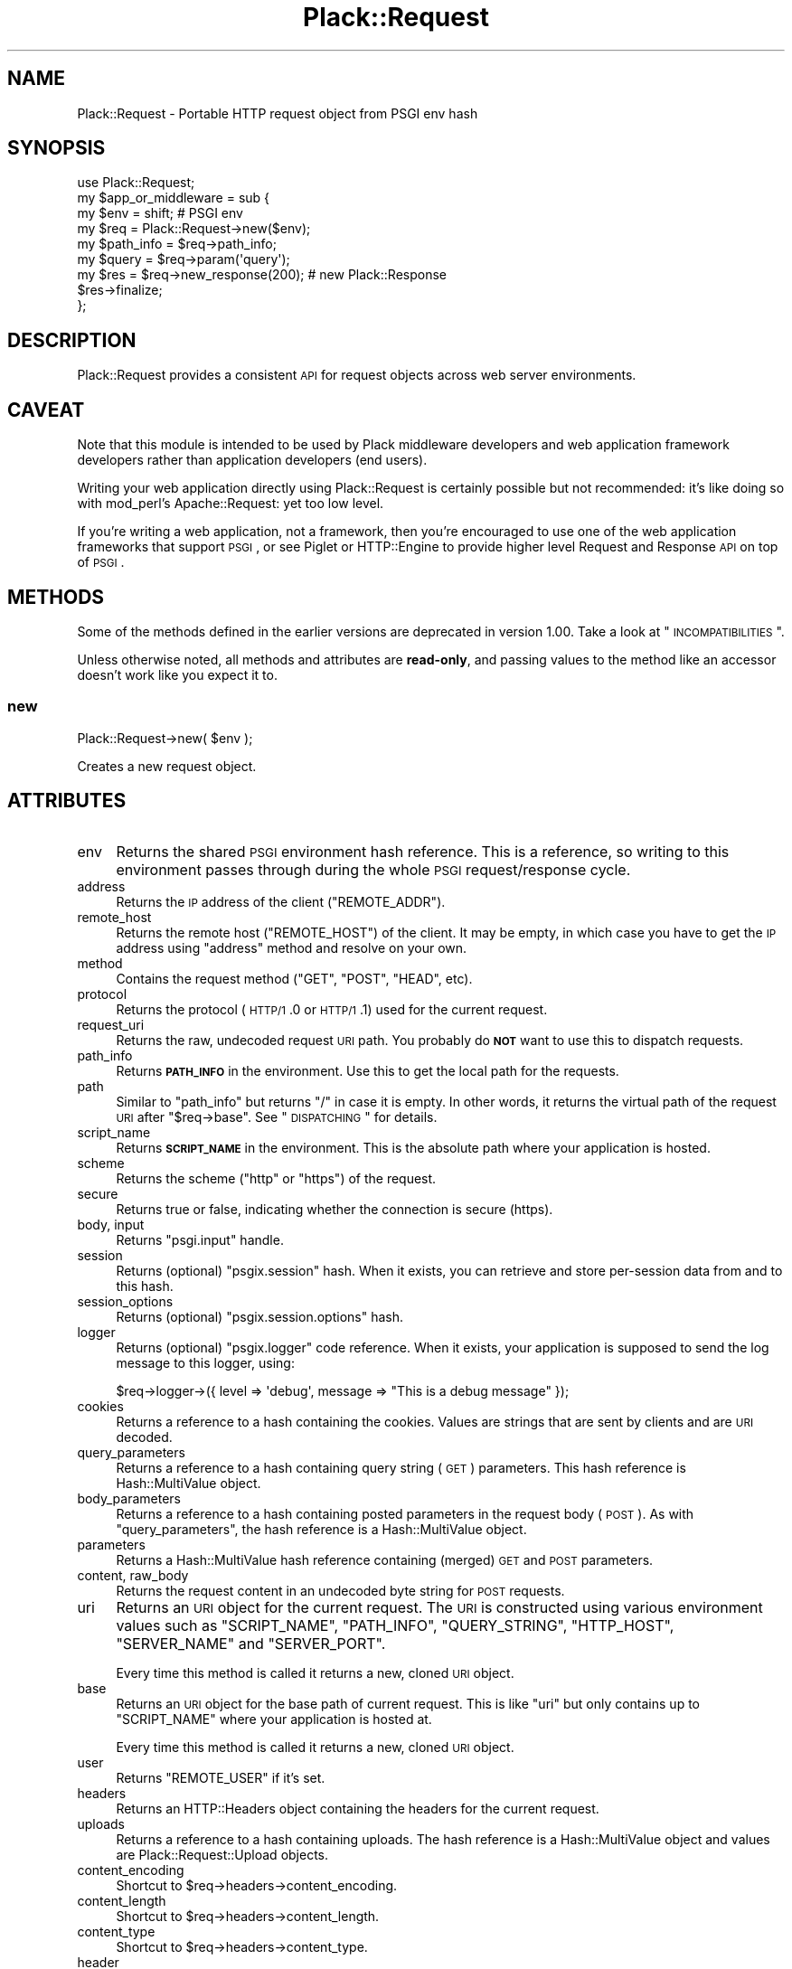 .\" Automatically generated by Pod::Man 2.23 (Pod::Simple 3.14)
.\"
.\" Standard preamble:
.\" ========================================================================
.de Sp \" Vertical space (when we can't use .PP)
.if t .sp .5v
.if n .sp
..
.de Vb \" Begin verbatim text
.ft CW
.nf
.ne \\$1
..
.de Ve \" End verbatim text
.ft R
.fi
..
.\" Set up some character translations and predefined strings.  \*(-- will
.\" give an unbreakable dash, \*(PI will give pi, \*(L" will give a left
.\" double quote, and \*(R" will give a right double quote.  \*(C+ will
.\" give a nicer C++.  Capital omega is used to do unbreakable dashes and
.\" therefore won't be available.  \*(C` and \*(C' expand to `' in nroff,
.\" nothing in troff, for use with C<>.
.tr \(*W-
.ds C+ C\v'-.1v'\h'-1p'\s-2+\h'-1p'+\s0\v'.1v'\h'-1p'
.ie n \{\
.    ds -- \(*W-
.    ds PI pi
.    if (\n(.H=4u)&(1m=24u) .ds -- \(*W\h'-12u'\(*W\h'-12u'-\" diablo 10 pitch
.    if (\n(.H=4u)&(1m=20u) .ds -- \(*W\h'-12u'\(*W\h'-8u'-\"  diablo 12 pitch
.    ds L" ""
.    ds R" ""
.    ds C` ""
.    ds C' ""
'br\}
.el\{\
.    ds -- \|\(em\|
.    ds PI \(*p
.    ds L" ``
.    ds R" ''
'br\}
.\"
.\" Escape single quotes in literal strings from groff's Unicode transform.
.ie \n(.g .ds Aq \(aq
.el       .ds Aq '
.\"
.\" If the F register is turned on, we'll generate index entries on stderr for
.\" titles (.TH), headers (.SH), subsections (.SS), items (.Ip), and index
.\" entries marked with X<> in POD.  Of course, you'll have to process the
.\" output yourself in some meaningful fashion.
.ie \nF \{\
.    de IX
.    tm Index:\\$1\t\\n%\t"\\$2"
..
.    nr % 0
.    rr F
.\}
.el \{\
.    de IX
..
.\}
.\"
.\" Accent mark definitions (@(#)ms.acc 1.5 88/02/08 SMI; from UCB 4.2).
.\" Fear.  Run.  Save yourself.  No user-serviceable parts.
.    \" fudge factors for nroff and troff
.if n \{\
.    ds #H 0
.    ds #V .8m
.    ds #F .3m
.    ds #[ \f1
.    ds #] \fP
.\}
.if t \{\
.    ds #H ((1u-(\\\\n(.fu%2u))*.13m)
.    ds #V .6m
.    ds #F 0
.    ds #[ \&
.    ds #] \&
.\}
.    \" simple accents for nroff and troff
.if n \{\
.    ds ' \&
.    ds ` \&
.    ds ^ \&
.    ds , \&
.    ds ~ ~
.    ds /
.\}
.if t \{\
.    ds ' \\k:\h'-(\\n(.wu*8/10-\*(#H)'\'\h"|\\n:u"
.    ds ` \\k:\h'-(\\n(.wu*8/10-\*(#H)'\`\h'|\\n:u'
.    ds ^ \\k:\h'-(\\n(.wu*10/11-\*(#H)'^\h'|\\n:u'
.    ds , \\k:\h'-(\\n(.wu*8/10)',\h'|\\n:u'
.    ds ~ \\k:\h'-(\\n(.wu-\*(#H-.1m)'~\h'|\\n:u'
.    ds / \\k:\h'-(\\n(.wu*8/10-\*(#H)'\z\(sl\h'|\\n:u'
.\}
.    \" troff and (daisy-wheel) nroff accents
.ds : \\k:\h'-(\\n(.wu*8/10-\*(#H+.1m+\*(#F)'\v'-\*(#V'\z.\h'.2m+\*(#F'.\h'|\\n:u'\v'\*(#V'
.ds 8 \h'\*(#H'\(*b\h'-\*(#H'
.ds o \\k:\h'-(\\n(.wu+\w'\(de'u-\*(#H)/2u'\v'-.3n'\*(#[\z\(de\v'.3n'\h'|\\n:u'\*(#]
.ds d- \h'\*(#H'\(pd\h'-\w'~'u'\v'-.25m'\f2\(hy\fP\v'.25m'\h'-\*(#H'
.ds D- D\\k:\h'-\w'D'u'\v'-.11m'\z\(hy\v'.11m'\h'|\\n:u'
.ds th \*(#[\v'.3m'\s+1I\s-1\v'-.3m'\h'-(\w'I'u*2/3)'\s-1o\s+1\*(#]
.ds Th \*(#[\s+2I\s-2\h'-\w'I'u*3/5'\v'-.3m'o\v'.3m'\*(#]
.ds ae a\h'-(\w'a'u*4/10)'e
.ds Ae A\h'-(\w'A'u*4/10)'E
.    \" corrections for vroff
.if v .ds ~ \\k:\h'-(\\n(.wu*9/10-\*(#H)'\s-2\u~\d\s+2\h'|\\n:u'
.if v .ds ^ \\k:\h'-(\\n(.wu*10/11-\*(#H)'\v'-.4m'^\v'.4m'\h'|\\n:u'
.    \" for low resolution devices (crt and lpr)
.if \n(.H>23 .if \n(.V>19 \
\{\
.    ds : e
.    ds 8 ss
.    ds o a
.    ds d- d\h'-1'\(ga
.    ds D- D\h'-1'\(hy
.    ds th \o'bp'
.    ds Th \o'LP'
.    ds ae ae
.    ds Ae AE
.\}
.rm #[ #] #H #V #F C
.\" ========================================================================
.\"
.IX Title "Plack::Request 3"
.TH Plack::Request 3 "2010-09-30" "perl v5.12.1" "User Contributed Perl Documentation"
.\" For nroff, turn off justification.  Always turn off hyphenation; it makes
.\" way too many mistakes in technical documents.
.if n .ad l
.nh
.SH "NAME"
Plack::Request \- Portable HTTP request object from PSGI env hash
.SH "SYNOPSIS"
.IX Header "SYNOPSIS"
.Vb 1
\&  use Plack::Request;
\&
\&  my $app_or_middleware = sub {
\&      my $env = shift; # PSGI env
\&
\&      my $req = Plack::Request\->new($env);
\&
\&      my $path_info = $req\->path_info;
\&      my $query     = $req\->param(\*(Aqquery\*(Aq);
\&
\&      my $res = $req\->new_response(200); # new Plack::Response
\&      $res\->finalize;
\&  };
.Ve
.SH "DESCRIPTION"
.IX Header "DESCRIPTION"
Plack::Request provides a consistent \s-1API\s0 for request objects across
web server environments.
.SH "CAVEAT"
.IX Header "CAVEAT"
Note that this module is intended to be used by Plack middleware
developers and web application framework developers rather than
application developers (end users).
.PP
Writing your web application directly using Plack::Request is
certainly possible but not recommended: it's like doing so with
mod_perl's Apache::Request: yet too low level.
.PP
If you're writing a web application, not a framework, then you're
encouraged to use one of the web application frameworks that support
\&\s-1PSGI\s0, or see Piglet or HTTP::Engine to provide higher level
Request and Response \s-1API\s0 on top of \s-1PSGI\s0.
.SH "METHODS"
.IX Header "METHODS"
Some of the methods defined in the earlier versions are deprecated in
version 1.00. Take a look at \*(L"\s-1INCOMPATIBILITIES\s0\*(R".
.PP
Unless otherwise noted, all methods and attributes are \fBread-only\fR,
and passing values to the method like an accessor doesn't work like
you expect it to.
.SS "new"
.IX Subsection "new"
.Vb 1
\&    Plack::Request\->new( $env );
.Ve
.PP
Creates a new request object.
.SH "ATTRIBUTES"
.IX Header "ATTRIBUTES"
.IP "env" 4
.IX Item "env"
Returns the shared \s-1PSGI\s0 environment hash reference. This is a
reference, so writing to this environment passes through during the
whole \s-1PSGI\s0 request/response cycle.
.IP "address" 4
.IX Item "address"
Returns the \s-1IP\s0 address of the client (\f(CW\*(C`REMOTE_ADDR\*(C'\fR).
.IP "remote_host" 4
.IX Item "remote_host"
Returns the remote host (\f(CW\*(C`REMOTE_HOST\*(C'\fR) of the client. It may be
empty, in which case you have to get the \s-1IP\s0 address using \f(CW\*(C`address\*(C'\fR
method and resolve on your own.
.IP "method" 4
.IX Item "method"
Contains the request method (\f(CW\*(C`GET\*(C'\fR, \f(CW\*(C`POST\*(C'\fR, \f(CW\*(C`HEAD\*(C'\fR, etc).
.IP "protocol" 4
.IX Item "protocol"
Returns the protocol (\s-1HTTP/1\s0.0 or \s-1HTTP/1\s0.1) used for the current request.
.IP "request_uri" 4
.IX Item "request_uri"
Returns the raw, undecoded request \s-1URI\s0 path. You probably do \fB\s-1NOT\s0\fR
want to use this to dispatch requests.
.IP "path_info" 4
.IX Item "path_info"
Returns \fB\s-1PATH_INFO\s0\fR in the environment. Use this to get the local
path for the requests.
.IP "path" 4
.IX Item "path"
Similar to \f(CW\*(C`path_info\*(C'\fR but returns \f(CW\*(C`/\*(C'\fR in case it is empty. In other
words, it returns the virtual path of the request \s-1URI\s0 after \f(CW\*(C`$req\->base\*(C'\fR. See \*(L"\s-1DISPATCHING\s0\*(R" for details.
.IP "script_name" 4
.IX Item "script_name"
Returns \fB\s-1SCRIPT_NAME\s0\fR in the environment. This is the absolute path
where your application is hosted.
.IP "scheme" 4
.IX Item "scheme"
Returns the scheme (\f(CW\*(C`http\*(C'\fR or \f(CW\*(C`https\*(C'\fR) of the request.
.IP "secure" 4
.IX Item "secure"
Returns true or false, indicating whether the connection is secure (https).
.IP "body, input" 4
.IX Item "body, input"
Returns \f(CW\*(C`psgi.input\*(C'\fR handle.
.IP "session" 4
.IX Item "session"
Returns (optional) \f(CW\*(C`psgix.session\*(C'\fR hash. When it exists, you can
retrieve and store per-session data from and to this hash.
.IP "session_options" 4
.IX Item "session_options"
Returns (optional) \f(CW\*(C`psgix.session.options\*(C'\fR hash.
.IP "logger" 4
.IX Item "logger"
Returns (optional) \f(CW\*(C`psgix.logger\*(C'\fR code reference. When it exists,
your application is supposed to send the log message to this logger,
using:
.Sp
.Vb 1
\&  $req\->logger\->({ level => \*(Aqdebug\*(Aq, message => "This is a debug message" });
.Ve
.IP "cookies" 4
.IX Item "cookies"
Returns a reference to a hash containing the cookies. Values are
strings that are sent by clients and are \s-1URI\s0 decoded.
.IP "query_parameters" 4
.IX Item "query_parameters"
Returns a reference to a hash containing query string (\s-1GET\s0)
parameters. This hash reference is Hash::MultiValue object.
.IP "body_parameters" 4
.IX Item "body_parameters"
Returns a reference to a hash containing posted parameters in the
request body (\s-1POST\s0). As with \f(CW\*(C`query_parameters\*(C'\fR, the hash
reference is a Hash::MultiValue object.
.IP "parameters" 4
.IX Item "parameters"
Returns a Hash::MultiValue hash reference containing (merged) \s-1GET\s0
and \s-1POST\s0 parameters.
.IP "content, raw_body" 4
.IX Item "content, raw_body"
Returns the request content in an undecoded byte string for \s-1POST\s0 requests.
.IP "uri" 4
.IX Item "uri"
Returns an \s-1URI\s0 object for the current request. The \s-1URI\s0 is constructed
using various environment values such as \f(CW\*(C`SCRIPT_NAME\*(C'\fR, \f(CW\*(C`PATH_INFO\*(C'\fR,
\&\f(CW\*(C`QUERY_STRING\*(C'\fR, \f(CW\*(C`HTTP_HOST\*(C'\fR, \f(CW\*(C`SERVER_NAME\*(C'\fR and \f(CW\*(C`SERVER_PORT\*(C'\fR.
.Sp
Every time this method is called it returns a new, cloned \s-1URI\s0 object.
.IP "base" 4
.IX Item "base"
Returns an \s-1URI\s0 object for the base path of current request. This is
like \f(CW\*(C`uri\*(C'\fR but only contains up to \f(CW\*(C`SCRIPT_NAME\*(C'\fR where your
application is hosted at.
.Sp
Every time this method is called it returns a new, cloned \s-1URI\s0 object.
.IP "user" 4
.IX Item "user"
Returns \f(CW\*(C`REMOTE_USER\*(C'\fR if it's set.
.IP "headers" 4
.IX Item "headers"
Returns an HTTP::Headers object containing the headers for the current request.
.IP "uploads" 4
.IX Item "uploads"
Returns a reference to a hash containing uploads. The hash reference
is a Hash::MultiValue object and values are Plack::Request::Upload
objects.
.IP "content_encoding" 4
.IX Item "content_encoding"
Shortcut to \f(CW$req\fR\->headers\->content_encoding.
.IP "content_length" 4
.IX Item "content_length"
Shortcut to \f(CW$req\fR\->headers\->content_length.
.IP "content_type" 4
.IX Item "content_type"
Shortcut to \f(CW$req\fR\->headers\->content_type.
.IP "header" 4
.IX Item "header"
Shortcut to \f(CW$req\fR\->headers\->header.
.IP "referer" 4
.IX Item "referer"
Shortcut to \f(CW$req\fR\->headers\->referer.
.IP "user_agent" 4
.IX Item "user_agent"
Shortcut to \f(CW$req\fR\->headers\->user_agent.
.IP "param" 4
.IX Item "param"
Returns \s-1GET\s0 and \s-1POST\s0 parameters with a \s-1CGI\s0.pm\-compatible param
method. This is an alternative method for accessing parameters in
\&\f(CW$req\fR\->parameters.
.Sp
.Vb 3
\&    $value  = $req\->param( \*(Aqfoo\*(Aq );
\&    @values = $req\->param( \*(Aqfoo\*(Aq );
\&    @params = $req\->param;
.Ve
.IP "upload" 4
.IX Item "upload"
A convenient method to access \f(CW$req\fR\->uploads.
.Sp
.Vb 3
\&    $upload  = $req\->upload(\*(Aqfield\*(Aq);
\&    @uploads = $req\->upload(\*(Aqfield\*(Aq);
\&    @fields  = $req\->upload;
\&
\&    for my $upload ( $req\->upload(\*(Aqfield\*(Aq) ) {
\&        print $upload\->filename;
\&    }
.Ve
.IP "new_response" 4
.IX Item "new_response"
.Vb 1
\&  my $res = $req\->new_response;
.Ve
.Sp
Creates a new Plack::Response object. Handy to remove dependency on
Plack::Response in your code for easy subclassing and duck typing
in web application frameworks, as well as overriding Response
generation in middlewares.
.SS "Hash::MultiValue parameters"
.IX Subsection "Hash::MultiValue parameters"
Parameters that can take one or multiple values (i.e. \f(CW\*(C`parameters\*(C'\fR,
\&\f(CW\*(C`query_parameters\*(C'\fR, \f(CW\*(C`body_parameters\*(C'\fR and \f(CW\*(C`uploads\*(C'\fR) store the
hash reference as a Hash::MultiValue object. This means you can use
the hash reference as a plain hash where values are \fBalways\fR scalars
(\fB\s-1NOT\s0\fR array references), so you don't need to code ugly and unsafe
\&\f(CW\*(C`ref ... eq \*(AqARRAY\*(Aq\*(C'\fR anymore.
.PP
And if you explicitly want to get multiple values of the same key, you
can call the \f(CW\*(C`get_all\*(C'\fR method on it, such as:
.PP
.Vb 1
\&  my @foo = $req\->query_parameters\->get_all(\*(Aqfoo\*(Aq);
.Ve
.PP
You can also call \f(CW\*(C`get_one\*(C'\fR to always get one parameter independent
of the context (unlike \f(CW\*(C`param\*(C'\fR), and even call \f(CW\*(C`mixed\*(C'\fR (with
Hash::MultiValue 0.05 or later) to get the \fItraditional\fR hash
reference,
.PP
.Vb 1
\&  my $params = $req\->parameters\->mixed;
.Ve
.PP
where values are either a scalar or an array reference depending on
input, so it might be useful if you already have the code to deal with
that ugliness.
.SS "\s-1PARSING\s0 \s-1POST\s0 \s-1BODY\s0 and \s-1MULTIPLE\s0 \s-1OBJECTS\s0"
.IX Subsection "PARSING POST BODY and MULTIPLE OBJECTS"
The methods to parse request body (\f(CW\*(C`content\*(C'\fR, \f(CW\*(C`body_parameters\*(C'\fR and
\&\f(CW\*(C`uploads\*(C'\fR) are carefully coded to save the parsed body in the
environment hash as well as in the temporary buffer, so you can call
them multiple times and create Plack::Request objects multiple times
in a request and they should work safely, and won't parse request body
more than twice for the efficiency.
.SH "DISPATCHING"
.IX Header "DISPATCHING"
If your application or framework wants to dispatch (or route) actions
based on request paths, be sure to use \f(CW\*(C`$req\->path_info\*(C'\fR not \f(CW\*(C`$req\->uri\->path\*(C'\fR.
.PP
This is because \f(CW\*(C`path_info\*(C'\fR gives you the virtual path of the request,
regardless of how your application is mounted. If your application is
hosted with mod_perl or \s-1CGI\s0 scripts, or even multiplexed with tools
like Plack::App::URLMap, request's \f(CW\*(C`path_info\*(C'\fR always gives you
the action path.
.PP
Note that \f(CW\*(C`path_info\*(C'\fR might give you an empty string, in which case
you should assume that the path is \f(CW\*(C`/\*(C'\fR.
.PP
You will also want to use \f(CW\*(C`$req\->base\*(C'\fR as a base prefix when
building URLs in your templates or in redirections. It's a good idea
for you to subclass Plack::Request and define methods such as:
.PP
.Vb 7
\&  sub uri_for {
\&      my($self, $path, $args) = @_;
\&      my $uri = $self\->base;
\&      $uri\->path($uri\->path . $path);
\&      $uri\->query_form(@$args) if $args;
\&      $uri;
\&  }
.Ve
.PP
So you can say:
.PP
.Vb 1
\&  my $link = $req\->uri_for(\*(Aq/logout\*(Aq, [ signoff => 1 ]);
.Ve
.PP
and if \f(CW\*(C`$req\->base\*(C'\fR is \f(CW\*(C`/app\*(C'\fR you'll get the full \s-1URI\s0 for
\&\f(CW\*(C`/app/logout?signoff=1\*(C'\fR.
.SH "INCOMPATIBILITIES"
.IX Header "INCOMPATIBILITIES"
In version 1.0, many utility methods are removed or deprecated, and
most methods are made read-only.
.PP
The following methods are deprecated: \f(CW\*(C`hostname\*(C'\fR, \f(CW\*(C`url_scheme\*(C'\fR,
\&\f(CW\*(C`params\*(C'\fR, \f(CW\*(C`query_params\*(C'\fR, \f(CW\*(C`body_params\*(C'\fR, \f(CW\*(C`cookie\*(C'\fR and
\&\f(CW\*(C`raw_uri\*(C'\fR. They will be removed in the next major release.
.PP
All parameter-related methods such as \f(CW\*(C`parameters\*(C'\fR,
\&\f(CW\*(C`body_parameters\*(C'\fR, \f(CW\*(C`query_parameters\*(C'\fR and \f(CW\*(C`uploads\*(C'\fR now contains
Hash::MultiValue objects, rather than \fIscalar or an array
reference depending on the user input\fR which is insecure. See
Hash::MultiValue for more about this change.
.PP
\&\f(CW\*(C`$req\->path\*(C'\fR method had a bug, where the code and the document
was mismatching. The document was suggesting it returns the sub
request path after \f(CW\*(C`$req\->base\*(C'\fR but the code was always returning
the absolute \s-1URI\s0 path. The code is now updated to be an alias of \f(CW\*(C`$req\->path_info\*(C'\fR but returns \f(CW\*(C`/\*(C'\fR in case it's empty. If you need
the older behavior, just call \f(CW\*(C`$req\->uri\->path\*(C'\fR instead.
.PP
Cookie handling is simplified, and doesn't use CGI::Simple::Cookie
anymore, which means you \fB\s-1CAN\s0 \s-1NOT\s0\fR set array reference or hash
reference as a cookie value and expect it be serialized. You're always
required to set string value, and encoding or decoding them is totally
up to your application or framework. Also, \f(CW\*(C`cookies\*(C'\fR hash reference
now returns \fIstrings\fR for the cookies rather than CGI::Simple::Cookie
objects, which means you no longer have to write a wacky code such as:
.PP
.Vb 1
\&  $v = $req\->cookie\->{foo} ? $req\->cookie\->{foo}\->value : undef;
.Ve
.PP
and instead, simply do:
.PP
.Vb 1
\&  $v = $req\->cookie\->{foo};
.Ve
.SH "AUTHORS"
.IX Header "AUTHORS"
Tatsuhiko Miyagawa
.PP
Kazuhiro Osawa
.PP
Tokuhiro Matsuno
.SH "SEE ALSO"
.IX Header "SEE ALSO"
Plack::Response HTTP::Request, Catalyst::Request
.SH "LICENSE"
.IX Header "LICENSE"
This library is free software; you can redistribute it and/or modify
it under the same terms as Perl itself.
